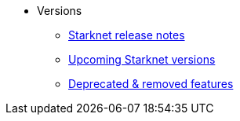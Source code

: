 * Versions
** xref:version_notes.adoc[Starknet release notes]
** xref:upcoming_versions.adoc[Upcoming Starknet versions]
** xref:deprecated.adoc[Deprecated & removed features]
